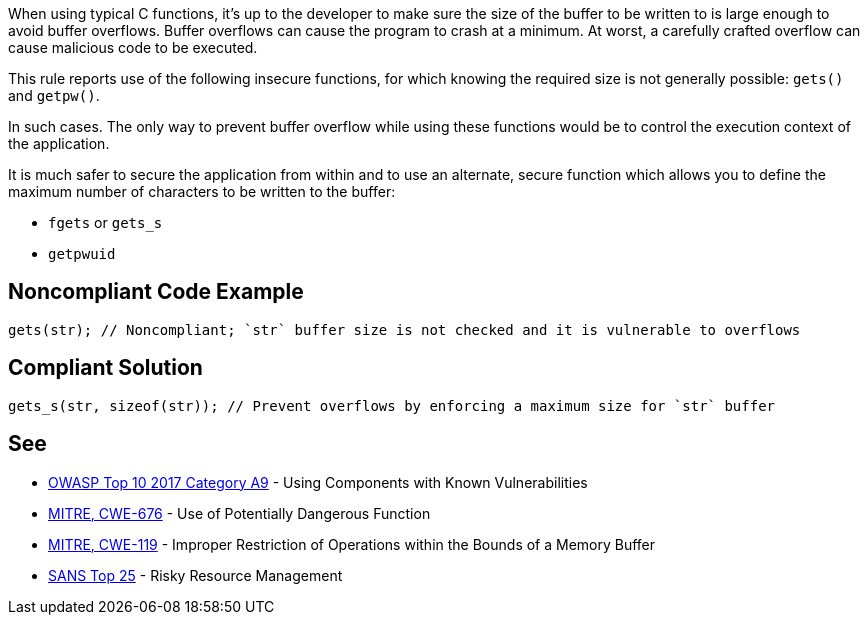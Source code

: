 When using typical C functions, it's up to the developer to make sure the size of the buffer to be written to is large enough to avoid buffer overflows. Buffer overflows can cause the program to crash at a minimum. At worst, a carefully crafted overflow can cause malicious code to be executed.


This rule reports use of the following insecure functions, for which knowing the required size is not generally possible: ``++gets()++`` and ``++getpw()++``.


In such cases. The only way to prevent buffer overflow while using these functions would be to control the execution context of the application.

It is much safer to secure the application from within and to use an alternate, secure function which allows you to define the maximum number of characters to be written to the buffer:

* ``++fgets++`` or ``++gets_s++``
* ``++getpwuid++``


== Noncompliant Code Example

----
gets(str); // Noncompliant; `str` buffer size is not checked and it is vulnerable to overflows
----


== Compliant Solution

----
gets_s(str, sizeof(str)); // Prevent overflows by enforcing a maximum size for `str` buffer
----


== See

* https://www.owasp.org/index.php/Top_10-2017_A9-Using_Components_with_Known_Vulnerabilities[OWASP Top 10 2017 Category A9] - Using Components with Known Vulnerabilities
* https://cwe.mitre.org/data/definitions/676[MITRE, CWE-676] - Use of Potentially Dangerous Function
* https://cwe.mitre.org/data/definitions/119[MITRE, CWE-119] - Improper Restriction of Operations within the Bounds of a Memory Buffer
* https://www.sans.org/top25-software-errors/#cat2[SANS Top 25] - Risky Resource Management

